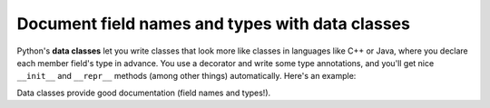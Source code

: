 Document field names and types with data classes
================================================

Python's **data classes** let you write classes that look more like classes in languages like C++ or Java, where you declare each member field's type in advance. You use a decorator and write some type annotations, and you'll get nice ``__init__`` and ``__repr__`` methods (among other things) automatically. Here's an example:

.. runner::
    from dataclasses import dataclass

    @dataclass
    class Person(object):
        name: str
        cwid: int
        role: str

        def is_professor(self):
            return 'professor' in self.role

    mg = Person(name = 'Michael Greenberg', cwid = '20005138', role = 'Assistant professor')
    print(mg)
    print(mg.name)


Data classes provide good documentation (field names and types!).